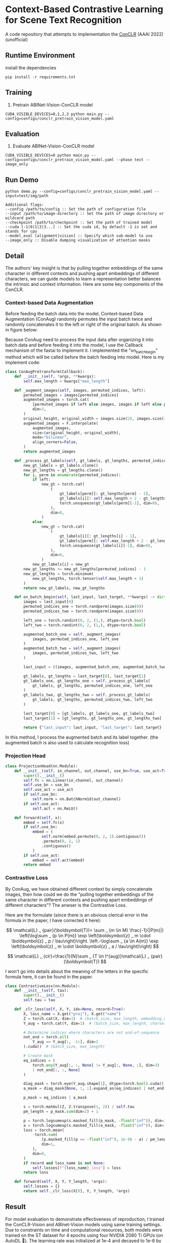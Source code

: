 * Context-Based Contrastive Learning for Scene Text Recognition

A code repository that attempts to implementation the [[https://ojs.aaai.org/index.php/AAAI/article/view/20245][ConCLR]] (AAAI 2022) (unofficial)

** Runtime Environment
install the dependencies
#+begin_src shell
pip install -r requirements.txt
#+end_src

** Training
1. Pretrain ABINet-Vision-ConCLR model
#+begin_src shell
CUDA_VISIBLE_DEVICES=0,1,2,3 python main.py --config=configs/conclr_pretrain_vision_model.yaml
#+end_src

** Evaluation
1. Evaluate ABINet-Vision-ConCLR model
#+begin_src shell
CUDA_VISIBLE_DEVICES=0 python main.py --config=configs/conclr_pretrain_vision_model.yaml --phase test --image_only
#+end_src

** Run Demo
#+BEGIN_SRC shell
python demo.py --config=configs/conclr_pretrain_vision_model.yaml --input=test/img/path

Additional flags:
--config /path/to/config :: Set the path of configuration file
--input /path/to/image-directory :: Set the path of image directory or wildcard path
--checkpoint /path/to/checkpoint :: Set the path of trained model
--cuda [-1|0|1|2|3...] :: Set the cuda id, by default -1 is set and stands for cpu
--model_eval [alignment|vision] :: Specify which sub-model to use
--image_only :: Disable dumping visualization of attention masks
#+END_SRC

** Detail
The authors' key insight is that by pulling together embeddings of the same
character in different contexts and pushing apart embeddings of different
characters, we can guide models to learn a representation better balances the
intrinsic and context information. Here are some key components of the ConCLR.
*** Context-based Data Augmentation
Before feeding the batch data into the model, Context-based Data Augmentation
(ConAug) randomly permutes the input batch twice and randomly concatenates it to
the left or right of the original batch. As shown in figure below:
#+BEGIN_HTML
<div style="text-align: center;">
  <img src="./fig/conaug.png" alt="conaug.png" style="width: 430px;">
</div>
#+END_HTML
Because ConAug need to process the input data after organizing it into batch
data and before feeding it into the model, I use the Callback mechanism of the
fastai to implement it. I implemented the "on_batch_begin" method which will be
called before the batch feeding into model. Here is my implement code:
#+begin_src python
class ConAugPretransform(Callback):
    def __init__(self, *args, **kwargs):
        self.max_length = kwargs["max_length"]

    def _augment_images(self, images, permuted_indices, left):
        permuted_images = images[permuted_indices]
        augmented_images = torch.cat(
            [permuted_images if left else images, images if left else permuted_images],
            dim=3,
        )
        original_height, original_width = images.size(2), images.size(3)
        augmented_images = F.interpolate(
            augmented_images,
            size=(original_height, original_width),
            mode="bilinear",
            align_corners=False,
        )
        return augmented_images

    def _process_gt_labels(self, gt_labels, gt_lengths, permuted_indices, left):
        new_gt_labels = gt_labels.clone()
        new_gt_lengths = gt_lengths.clone()
        for i, perm in enumerate(permuted_indices):
            if left:
                new_gt = torch.cat(
                    (
                        gt_labels[perm][: gt_lengths[perm] - 1],
                        gt_labels[i][: self.max_length + 2 - gt_lengths[perm] - 1],
                        torch.unsqueeze(gt_labels[perm][-1], dim=0),
                    ),
                    dim=0,
                )
            else:
                new_gt = torch.cat(
                    (
                        gt_labels[i][: gt_lengths[i] - 1],
                        gt_labels[perm][: self.max_length + 2 - gt_lengths[i] - 1],
                        torch.unsqueeze(gt_labels[i][-1], dim=0),
                    ),
                    dim=0,
                )
            new_gt_labels[i] = new_gt
        new_gt_lengths += new_gt_lengths[permuted_indices] - 1
        new_gt_lengths = torch.minimum(
            new_gt_lengths, torch.tensor(self.max_length + 1)
        )
        return new_gt_labels, new_gt_lengths

    def on_batch_begin(self, last_input, last_target, **kwargs) -> dict:
        images = last_input[0]
        permuted_indices_one = torch.randperm(images.size(0))
        permuted_indices_two = torch.randperm(images.size(0))

        left_one = torch.randint(0, 2, (1,), dtype=torch.bool)
        left_two = torch.randint(0, 2, (1,), dtype=torch.bool)

        augmented_batch_one = self._augment_images(
            images, permuted_indices_one, left_one
        )
        augmented_batch_two = self._augment_images(
            images, permuted_indices_two, left_two
        )

        last_input = ((images, augmented_batch_one, augmented_batch_two), last_input[1])

        gt_labels, gt_lengths = last_target[0], last_target[1]
        gt_labels_one, gt_lengths_one = self._process_gt_labels(
            gt_labels, gt_lengths, permuted_indices_one, left_one
        )
        gt_labels_two, gt_lengths_two = self._process_gt_labels(
            gt_labels, gt_lengths, permuted_indices_two, left_two
        )

        last_target[0] = [gt_labels, gt_labels_one, gt_labels_two]
        last_target[1] = [gt_lengths, gt_lengths_one, gt_lengths_two]

        return {"last_input": last_input, "last_target": last_target}
#+end_src
In this method, I process the augmented batch and its label together. (the
augmented batch is also used to calculate recognition loss)
*** Projection Head
#+begin_src python
class ProjectionHead(nn.Module):
    def __init__(self, in_channel, out_channel, use_bn=True, use_act=True) -> None:
        super().__init__()
        self.fc = nn.Linear(in_channel, out_channel)
        self.use_bn = use_bn
        self.use_act = use_act
        if self.use_bn:
            self.norm = nn.BatchNorm1d(out_channel)
        if self.use_act:
            self.act = nn.ReLU()

    def forward(self, x):
        embed = self.fc(x)
        if self.use_bn:
            embed = (
                self.norm(embed.permute(0, 2, 1).contiguous())
                .permute(0, 2, 1)
                .contiguous()
            )
        if self.use_act:
            embed = self.act(embed)
        return embed
#+end_src
*** Contrastive Loss
By ConAug, we have obtained different context by simply concatenate images, then
how could we do the "pulling together embeddings of the same character in
different contexts and pushing apart embeddings of different characters"? The
anwser is the Contrastive Loss.

#+BEGIN_HTML
<div style="text-align: center;">
  <img src="./fig/contrastiveloss.png" alt="contrastiveloss.png" style="width: 800px;">
</div>
#+END_HTML
Here are the formulate (since there is an obvious clerical error in the formula
in the paper, I have corrected it here):

$$
\mathcal{L} _ {pair}(\boldsymbol{T})= \sum _ {m \in M} \frac{-1}{|P(m)|} \left(\log\sum _ {p \in P(m)} \exp \left(\boldsymbol{z} _ m \cdot \boldsymbol{z} _ p / \tau\right)\right. \left.-\log\sum _ {a \in A(m)} \exp \left(\boldsymbol{z} _ m \cdot \boldsymbol{z} _ a / \tau\right)\right)
$$

$$
\mathcal{L} _ {clr}=\frac{1}{N}\sum _ {T \in I^{aug}}\mathcal{L} _ {pair}(\boldsymbol{T})
$$

I won’t go into details about the meaning of the letters in the specific formula
here, it can be found in the paper.

#+begin_src python
class ContrastiveLoss(nn.Module):
    def __init__(self, tau):
        super().__init__()
        self.tau = tau

    def _clr_loss(self, X, Y, idx=None, record=True):
        X, loss_name = X.get("proj"), X.get("name")
        Z = torch.cat(X, dim=1)  # (batch_size, max_length, embedding_dim)
        Y_aug = torch.cat(Y, dim=1)  # (batch_size, max_length, charset_length)

        # Determine indices where characters are not end-of-sequence
        not_end = torch.all(
            Y_aug == Y_aug[:, -1:], dim=2
        ).cuda()  # (batch_size, max_length)

        # Create mask
        eq_indices = (
            torch.any(Y_aug[:, :, None] != Y_aug[:, None, :], dim=3)
            | not_end[:, :, None]
        )

        diag_mask = torch.eye(Y_aug.shape[1], dtype=torch.bool).cuda()
        a_mask = diag_mask[None, :, :].expand_as(eq_indices) | not_end[:, :, None]

        p_mask = eq_indices | a_mask

        s = torch.matmul(Z, Z.transpose(1, 2)) / self.tau
        pm_length = p_mask.sum(dim=2) + 1

        p = torch.logsumexp(s.masked_fill(p_mask, -float("inf")), dim=1)
        a = torch.logsumexp(s.masked_fill(a_mask, -float("inf")), dim=1)
        loss = torch.mean(
            -torch.sum(
                (p.masked_fill(p == -float("inf"), 1e-9) - a) / pm_length,
                dim=1,
            ),
            dim=0,
        )
        if record and loss_name is not None:
            self.losses[f"{loss_name}_loss"] = loss
        return loss

    def forward(self, X, Y, Y_length, *args):
        self.losses = {}
        return self._clr_loss(X[0], Y, Y_length, *args)
#+end_src

** Result

For model evaluation to demonstrate effectiveness of reproduction, I trained the
ConCLR-Vision and ABInet-Vision models using same training settings. Due to
constraints on time and computational resources, both models were trained on the
ST dataset for 4 epochs using four NVIDIA 2080 Ti GPUs (on AutoDL 🥲). The learning
rate was initialized at 1e-4 and decayed to 1e-6 by the final epoch.

#+BEGIN_HTML
<table>
  <tr>
    <th>Model</th>
    <th>Dataset</th>
    <th>CCR</th>
    <th>CWR</th>
  </tr>
  <tr>
    <td rowspan="3" style="text-align: center;">conclr-vision</td>
    <td>IIIT5k</td>
    <td>0.943</td>
    <td>0.836</td>
  </tr>
  <tr>
    <td>IC13</td>
    <td>0.948</td>
    <td>0.834</td>
  </tr>
  <tr>
    <td>CUTE80</td>
    <td>0.814</td>
    <td>0.875</td>
  </tr>
  <tr>
    <td rowspan="3" style="text-align: center;">abinet-vision</td>
    <td>IIIT5k</td>
    <td>0.926</td>
    <td>0.872</td>
  </tr>
  <tr>
    <td>IC13</td>
    <td>0.938</td>
    <td>0.852</td>
  </tr>
  <tr>
    <td>CUTE80</td>
    <td>0.771</td>
    <td>0.882</td>
  </tr>
</table>
#+END_HTML

From the results, using ConCLR has shown an improvement in CCR compared to the
baseline. I attribute this to the effectiveness of contrastive loss and ConAug.
However, the performance of CWR metrics was not satisfactory, possibly due to
the small size of the training dataset. Typically, methods involving contrastive
learning require larger datasets and more training time for optimization.
(Alternatively, there might be errors in my implementation, and I would greatly
appreciate any feedback on this matter 🥰)

More comprehensive experiments are underway...

** Conference
[[https://github.com/FangShancheng/ABINet][FangShancheng/ABINet]]
